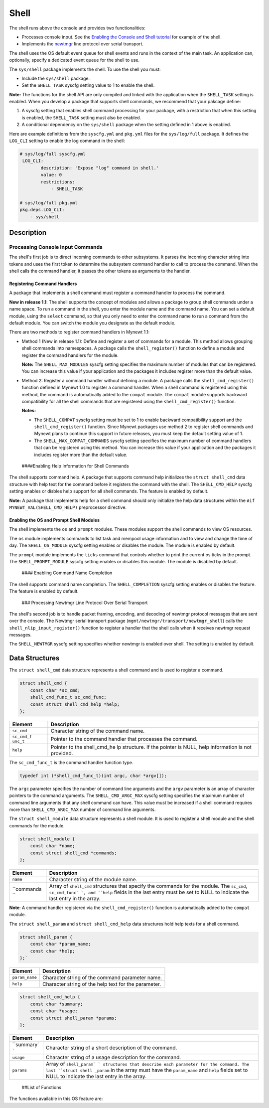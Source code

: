 Shell
=====

The shell runs above the console and provides two functionalities:

-  Processes console input. See the `Enabling the Console and Shell
   tutorial </os/tutorials/blinky_console.html>`__ for example of the
   shell.
-  Implements the `newtmgr <../../../newtmgr/overview.html>`__ line
   protocol over serial transport.

The shell uses the OS default event queue for shell events and runs in
the context of the main task. An application can, optionally, specify a
dedicated event queue for the shell to use.

The ``sys/shell`` package implements the shell. To use the shell you
must:

-  Include the ``sys/shell`` package.
-  Set the ``SHELL_TASK`` syscfg setting value to 1 to enable the shell.

**Note:** The functions for the shell API are only compiled and linked
with the application when the ``SHELL_TASK`` setting is enabled. When
you develop a package that supports shell commands, we recommend that
your pakcage define:

1. A syscfg setting that enables shell command processing for your
   package, with a restriction that when this setting is enabled, the
   ``SHELL_TASK`` setting must also be enabled.
2. A conditional dependency on the ``sys/shell`` package when the
   setting defined in 1 above is enabled.

Here are example definitions from the ``syscfg.yml`` and ``pkg.yml``
files for the ``sys/log/full`` package. It defines the ``LOG_CLI``
setting to enable the log command in the shell:

.. code-block:: console

    # sys/log/full syscfg.yml
     LOG_CLI:
            description: 'Expose "log" command in shell.'
            value: 0
            restrictions:
                - SHELL_TASK

    # sys/log/full pkg.yml
    pkg.deps.LOG_CLI:
        - sys/shell

Description
-----------

Processing Console Input Commands
~~~~~~~~~~~~~~~~~~~~~~~~~~~~~~~~~

The shell's first job is to direct incoming commands to other
subsystems. It parses the incoming character string into tokens and uses
the first token to determine the subsystem command handler to call to
process the command. When the shell calls the command handler, it passes
the other tokens as arguments to the handler.

Registering Command Handlers
^^^^^^^^^^^^^^^^^^^^^^^^^^^^

A package that implements a shell command must register a command
handler to process the command.

**New in release 1.1**: The shell supports the concept of modules and
allows a package to group shell commands under a name space. To run a
command in the shell, you enter the module name and the command name.
You can set a default module, using the ``select`` command, so that you
only need to enter the command name to run a command from the default
module. You can switch the module you designate as the default module.

There are two methods to register command handlers in Mynewt 1.1:

-  Method 1 (New in release 1.1): Define and register a set of commands
   for a module. This method allows grouping shell commands into
   namespaces. A package calls the ``shell_register()`` function to
   define a module and register the command handlers for the module.

   **Note:** The ``SHELL_MAX_MODULES`` syscfg setting specifies the
   maximum number of modules that can be registered. You can increase
   this value if your application and the packages it includes register
   more than the default value.

-  Method 2: Register a command handler without defining a module. A
   package calls the ``shell_cmd_register()`` function defined in Mynewt
   1.0 to register a command handler. When a shell command is registered
   using this method, the command is automatically added to the
   ``compat`` module. The ``compat`` module supports backward
   compatibility for all the shell commands that are registered using
   the ``shell_cmd_register()`` function.

   **Notes:**

   -  The ``SHELL_COMPAT`` syscfg setting must be set to 1 to enable
      backward compatibility support and the ``shell_cmd_register()``
      function. Since Mynewt packages use method 2 to register shell
      commands and Mynewt plans to continue this support in future
      releases, you must keep the default setting value of 1.

   -  The ``SHELL_MAX_COMPAT_COMMANDS`` syscfg setting specifies the
      maximum number of command handlers that can be registered using
      this method. You can increase this value if your application and
      the packages it includes register more than the default value.

 ####Enabling Help Information for Shell Commands

The shell supports command help. A package that supports command help
initializes the ``struct shell_cmd`` data structure with help text for
the command before it registers the command with the shell. The
``SHELL_CMD_HELP`` syscfg setting enables or disbles help support for
all shell commands. The feature is enabled by default.

**Note:** A package that implements help for a shell command should only
initialize the help data structures within the
``#if MYNEWT_VAL(SHELL_CMD_HELP)`` preprocessor directive.

Enabling the OS and Prompt Shell Modules
^^^^^^^^^^^^^^^^^^^^^^^^^^^^^^^^^^^^^^^^

The shell implements the ``os`` and ``prompt`` modules. These modules
support the shell commands to view OS resources.

The ``os`` module implements commands to list task and mempool usage
information and to view and change the time of day. The
``SHELL_OS_MODULE`` syscfg setting enables or disables the module. The
module is enabled by default.

The ``prompt`` module implements the ``ticks`` command that controls
whether to print the current os ticks in the prompt. The
``SHELL_PROMPT_MODULE`` syscfg setting enables or disables this module.
The module is disabled by default.

 #### Enabling Command Name Completion

The shell supports command name completion. The ``SHELL_COMPLETION``
syscfg setting enables or disables the feature. The feature is enabled
by default.

 ### Processing Newtmgr Line Protocol Over Serial Transport

The shell's second job is to handle packet framing, encoding, and
decoding of newtmgr protocol messages that are sent over the console.
The Newtmgr serial transport package
(``mgmt/newtmgr/transport/newtmgr_shell``) calls the
``shell_nlip_input_register()`` function to register a handler that the
shell calls when it receives newtmgr request messages.

The ``SHELL_NEWTMGR`` syscfg setting specifies whether newtmgr is
enabled over shell. The setting is enabled by default.

Data Structures
---------------

The ``struct shell_cmd`` data structure represents a shell command and
is used to register a command.

.. code-block:: console

    struct shell_cmd {
        const char *sc_cmd;
        shell_cmd_func_t sc_cmd_func;
        const struct shell_cmd_help *help;
    };

+------------+----------------+
| Element    | Description    |
+============+================+
| ``sc_cmd`` | Character      |
|            | string of the  |
|            | command name.  |
+------------+----------------+
| ``sc_cmd_f | Pointer to the |
| unc_t``    | command        |
|            | handler that   |
|            | processes the  |
|            | command.       |
+------------+----------------+
| ``help``   | Pointer to the |
|            | shell\_cmd\_he |
|            | lp             |
|            | structure. If  |
|            | the pointer is |
|            | NULL, help     |
|            | information is |
|            | not provided.  |
+------------+----------------+

The ``sc_cmd_func_t`` is the command handler function type.

.. code:: c

    typedef int (*shell_cmd_func_t)(int argc, char *argv[]);

The ``argc`` parameter specifies the number of command line arguments
and the ``argv`` parameter is an array of character pointers to the
command arguments. The ``SHELL_CMD_ARGC_MAX`` syscfg setting specifies
the maximum number of command line arguments that any shell command can
have. This value must be increased if a shell command requires more than
``SHELL_CMD_ARGC_MAX`` number of command line arguments.

The ``struct shell_module`` data structure represents a shell module. It
is used to register a shell module and the shell commands for the
module.

.. code:: c

    struct shell_module {
        const char *name;
        const struct shell_cmd *commands;
    };

+------------+----------------+
| Element    | Description    |
+============+================+
| ``name``   | Character      |
|            | string of the  |
|            | module name.   |
+------------+----------------+
| ``commands | Array of       |
| ``         | ``shell_cmd``  |
|            | structures     |
|            | that specify   |
|            | the commands   |
|            | for the        |
|            | module. The    |
|            | ``sc_cmd``,    |
|            | ``sc_cmd_func` |
|            | `,             |
|            | and ``help``   |
|            | fields in the  |
|            | last entry     |
|            | must be set to |
|            | NULL to        |
|            | indicate the   |
|            | last entry in  |
|            | the array.     |
+------------+----------------+

**Note**: A command handler registered via the ``shell_cmd_register()``
function is automatically added to the ``compat`` module.

The ``struct shell_param`` and ``struct shell_cmd_help`` data
structures hold help texts for a shell command.

.. code:: c

    struct shell_param {
        const char *param_name;
        const char *help;
    };`

+------------------+--------------------------------------------------------+
| Element          | Description                                            |
+==================+========================================================+
| ``param_name``   | Character string of the command parameter name.        |
+------------------+--------------------------------------------------------+
| ``help``         | Character string of the help text for the parameter.   |
+------------------+--------------------------------------------------------+

.. code:: c

    struct shell_cmd_help {
        const char *summary;
        const char *usage;
        const struct shell_param *params;
    };

+------------+----------------+
| Element    | Description    |
+============+================+
| ``summary` | Character      |
| `          | string of a    |
|            | short          |
|            | description of |
|            | the command.   |
+------------+----------------+
| ``usage``  | Character      |
|            | string of a    |
|            | usage          |
|            | description    |
|            | for the        |
|            | command.       |
+------------+----------------+
| ``params`` | Array of       |
|            | ``shell_param` |
|            | `              |
|            | structures     |
|            | that describe  |
|            | each parameter |
|            | for the        |
|            | command. The   |
|            | last           |
|            | ``struct shell |
|            | _param``       |
|            | in the array   |
|            | must have the  |
|            | ``param_name`` |
|            | and ``help``   |
|            | fields set to  |
|            | NULL to        |
|            | indicate the   |
|            | last entry in  |
|            | the array.     |
+------------+----------------+

 ##List of Functions

The functions available in this OS feature are:

+------------+----------------+
| Function   | Description    |
+============+================+
| `shell\_cm | Registers a    |
| d\_registe | handler for    |
| r <shell_c | incoming       |
| md_registe | console        |
| r.html>`__   | commands.      |
+------------+----------------+
| `shell\_ev | Specifies a    |
| q\_set <sh | dedicated      |
| ell_evq_se | event queue    |
| t.html>`__   | for shell      |
|            | events.        |
+------------+----------------+
| `shell\_nl | Registers a    |
| ip\_input\ | handler for    |
| _register  | incoming       |
| <shell_nli | newtmgr        |
| p_input_re | messages.      |
| gister.html> |                |
| `__        |                |
+------------+----------------+
| `shell\_nl | Queue outgoing |
| ip\_output | newtmgr        |
|  <shell_nl | message for    |
| ip_output. | transmission.  |
| md>`__     |                |
+------------+----------------+
| `shell\_re | Registers a    |
| gister <sh | shell module   |
| ell_regist | and the        |
| er.html>`__  | commands for   |
|            | the module.    |
+------------+----------------+
| `shell\_re | Registers a    |
| gister\_ap | command        |
| p\_cmd\_ha | handler as an  |
| ndler <she | application    |
| ll_registe | handler. The   |
| r_app_cmd_ | shell calls    |
| handler.md | this handler   |
| >`__       | when a command |
|            | does not have  |
|            | a handler      |
|            | registered.    |
+------------+----------------+
| `shell\_re | Registers a    |
| gister\_de | module with a  |
| fault\_mod | specified name |
| ule <shell | as the default |
| _register_ | module.        |
| default_mo |                |
| dule.html>`_ |                |
| _          |                |
+------------+----------------+
